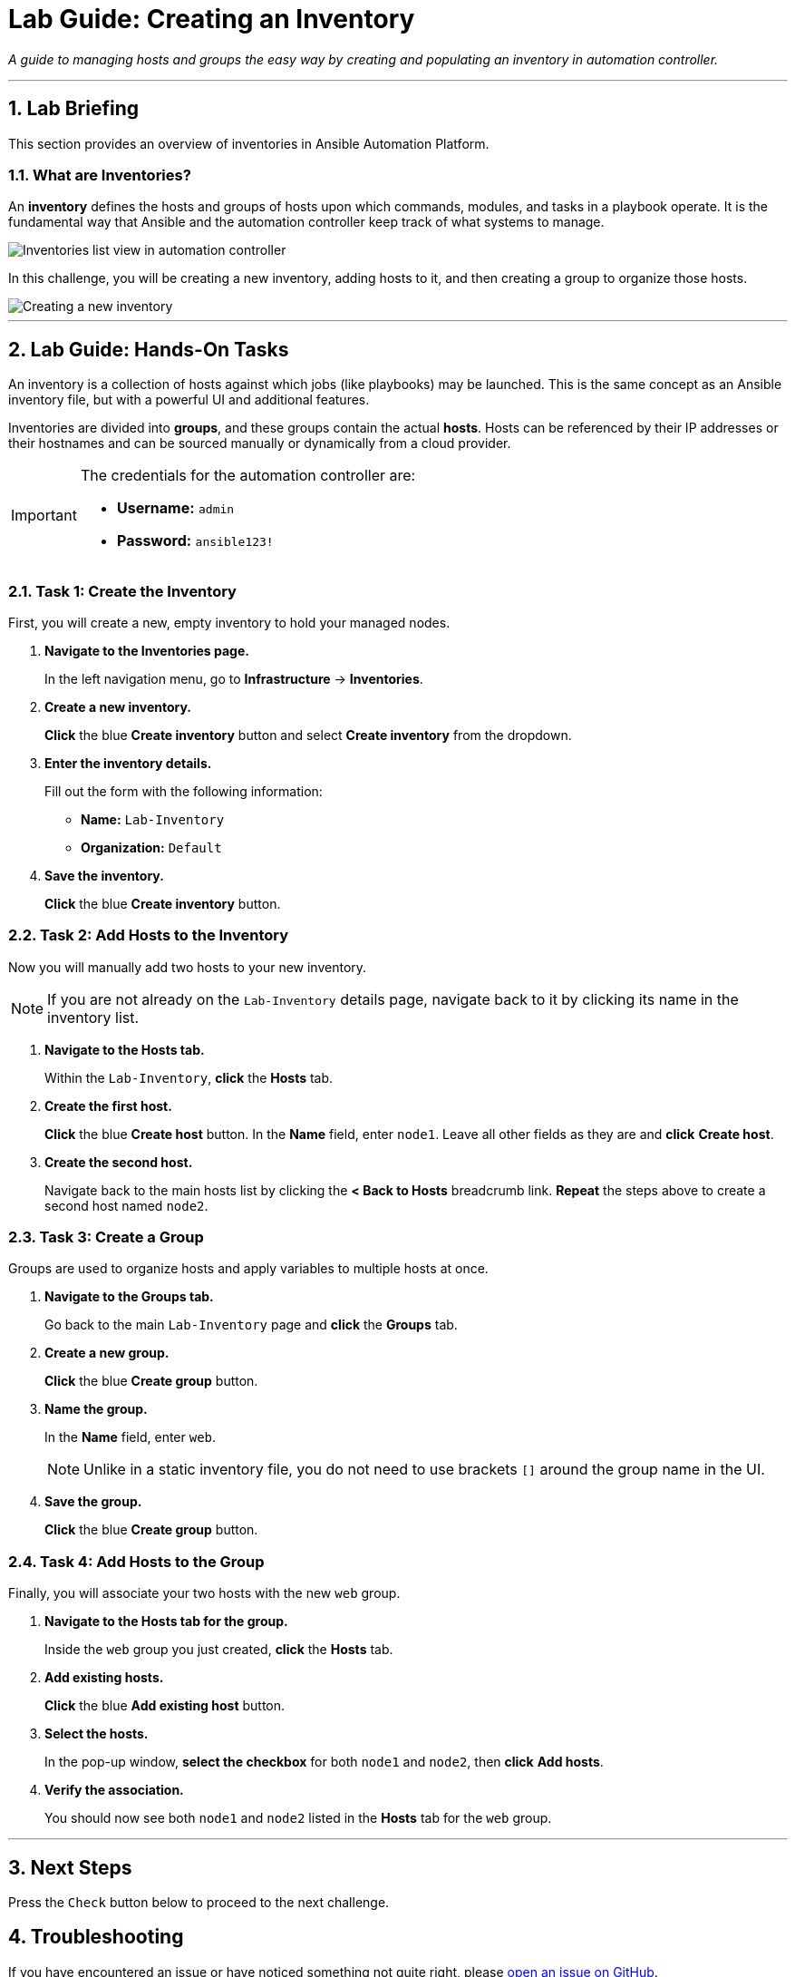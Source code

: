 = Lab Guide: Creating an Inventory
:notoc:
:toc-title: Table of Contents
:sectnums:
:icons: font

_A guide to managing hosts and groups the easy way by creating and populating an inventory in automation controller._

---

== Lab Briefing

This section provides an overview of inventories in Ansible Automation Platform.

=== What are Inventories?

An **inventory** defines the hosts and groups of hosts upon which commands, modules, and tasks in a playbook operate. It is the fundamental way that Ansible and the automation controller keep track of what systems to manage.

image::../assets/Oct-16-2024_at_02.39.15-image.png[Inventories list view in automation controller, opts="border"]

In this challenge, you will be creating a new inventory, adding hosts to it, and then creating a group to organize those hosts.

image::../assets/Oct-16-2024_at_02.39.47-image.png[Creating a new inventory, opts="border"]

---

== Lab Guide: Hands-On Tasks

An inventory is a collection of hosts against which jobs (like playbooks) may be launched. This is the same concept as an Ansible inventory file, but with a powerful UI and additional features.

Inventories are divided into *groups*, and these groups contain the actual *hosts*. Hosts can be referenced by their IP addresses or their hostnames and can be sourced manually or dynamically from a cloud provider.

[IMPORTANT]
====
The credentials for the automation controller are:

* *Username:* `admin`
* *Password:* `ansible123!`
====

=== Task 1: Create the Inventory

First, you will create a new, empty inventory to hold your managed nodes.

. **Navigate to the Inventories page.**
+
In the left navigation menu, go to **Infrastructure** → **Inventories**.

. **Create a new inventory.**
+
**Click** the blue **Create inventory** button and select **Create inventory** from the dropdown.

. **Enter the inventory details.**
+
Fill out the form with the following information:
+
* **Name:** `Lab-Inventory`
* **Organization:** `Default`

. **Save the inventory.**
+
**Click** the blue **Create inventory** button.

=== Task 2: Add Hosts to the Inventory

Now you will manually add two hosts to your new inventory.

NOTE: If you are not already on the `Lab-Inventory` details page, navigate back to it by clicking its name in the inventory list.

. **Navigate to the Hosts tab.**
+
Within the `Lab-Inventory`, **click** the **Hosts** tab.

. **Create the first host.**
+
**Click** the blue **Create host** button. In the *Name* field, enter `node1`. Leave all other fields as they are and **click** *Create host*.

. **Create the second host.**
+
Navigate back to the main hosts list by clicking the **< Back to Hosts** breadcrumb link. **Repeat** the steps above to create a second host named `node2`.

=== Task 3: Create a Group

Groups are used to organize hosts and apply variables to multiple hosts at once.

. **Navigate to the Groups tab.**
+
Go back to the main `Lab-Inventory` page and **click** the **Groups** tab.

. **Create a new group.**
+
**Click** the blue **Create group** button.

. **Name the group.**
+
In the *Name* field, enter `web`.
+
NOTE: Unlike in a static inventory file, you do not need to use brackets `[]` around the group name in the UI.

. **Save the group.**
+
**Click** the blue **Create group** button.

=== Task 4: Add Hosts to the Group

Finally, you will associate your two hosts with the new `web` group.

. **Navigate to the Hosts tab for the group.**
+
Inside the `web` group you just created, **click** the **Hosts** tab.

. **Add existing hosts.**
+
**Click** the blue **Add existing host** button.

. **Select the hosts.**
+
In the pop-up window, **select the checkbox** for both `node1` and `node2`, then **click** *Add hosts*.

. **Verify the association.**
+
You should now see both `node1` and `node2` listed in the *Hosts* tab for the `web` group.

---

== Next Steps

Press the `Check` button below to proceed to the next challenge.

== Troubleshooting

If you have encountered an issue or have noticed something not quite right, please link:https://github.com/ansible/instruqt/issues/new?labels=controller-101&title=Issue+with+Intro+to+Controller+slug+ID:+controller-101-inventory+AAP25&assignees=leogallego[open an issue on GitHub].
